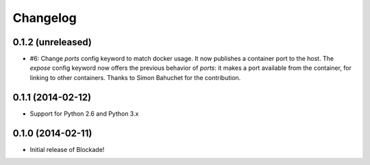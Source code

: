 Changelog
=========

0.1.2 (unreleased)
------------------

- #6: Change `ports` config keyword to match docker usage. It now publishes a
  container port to the host. The `expose` config keyword now offers the
  previous behavior of `ports`: it makes a port available from the container,
  for linking to other containers. Thanks to Simon Bahuchet for the
  contribution.


0.1.1 (2014-02-12)
------------------

- Support for Python 2.6 and Python 3.x


0.1.0 (2014-02-11)
------------------

- Initial release of Blockade!
